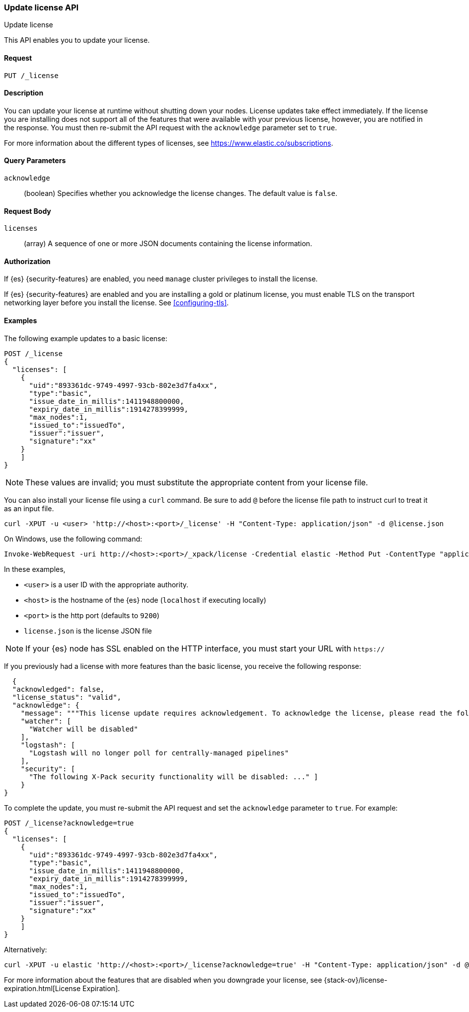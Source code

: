 [role="xpack"]
[testenv="basic"]
[[update-license]]
=== Update license API
++++
<titleabbrev>Update license</titleabbrev>
++++

This API enables you to update your license.

[float]
==== Request

`PUT /_license`

[float]
==== Description

You can update your license at runtime without shutting down your nodes.
License updates take effect immediately.  If the license you are installing does
not support all of the features that were available with your previous license,
however, you are notified in the response.  You must then re-submit the API
request with the `acknowledge` parameter set to `true`.

For more information about the different types of licenses, see
https://www.elastic.co/subscriptions.

[float]
==== Query Parameters

`acknowledge`::
  (boolean) Specifies whether you acknowledge the license changes. The default
  value is `false`.

[float]
==== Request Body

`licenses`::
  (array) A sequence of one or more JSON documents containing the license
  information.


[float]
==== Authorization

If {es} {security-features} are enabled, you need `manage` cluster privileges to
install the license.

If {es} {security-features} are enabled and you are installing a gold or platinum
license, you must enable TLS on the transport networking layer before you
install the license. See <<configuring-tls>>.

[float]
==== Examples

The following example updates to a basic license:

[source,js]
------------------------------------------------------------
POST /_license
{
  "licenses": [
    {
      "uid":"893361dc-9749-4997-93cb-802e3d7fa4xx",
      "type":"basic",
      "issue_date_in_millis":1411948800000,
      "expiry_date_in_millis":1914278399999,
      "max_nodes":1,
      "issued_to":"issuedTo",
      "issuer":"issuer",
      "signature":"xx"
    }
    ]
}
------------------------------------------------------------
// CONSOLE
// TEST[skip:license testing issues]

NOTE: These values are invalid; you must substitute the appropriate content
from your license file.

You can also install your license file using a `curl` command. Be sure to add
`@` before the license file path to instruct curl to treat it as an input file.

[source,shell]
------------------------------------------------------------
curl -XPUT -u <user> 'http://<host>:<port>/_license' -H "Content-Type: application/json" -d @license.json
------------------------------------------------------------
// NOTCONSOLE

On Windows, use the following command:

[source,shell]
------------------------------------------------------------
Invoke-WebRequest -uri http://<host>:<port>/_xpack/license -Credential elastic -Method Put -ContentType "application/json" -InFile .\license.json
------------------------------------------------------------

In these examples,

* `<user>` is a user ID with the appropriate authority.
* `<host>` is the hostname of the {es} node (`localhost` if executing
  locally)
* `<port>` is the http port (defaults to `9200`)
* `license.json` is the license JSON file

NOTE:  If your {es} node has SSL enabled on the HTTP interface, you must
  start your URL with `https://`

If you previously had a license with more features than the basic license, you
receive the following response:

[source,js]
------------------------------------------------------------
  {
  "acknowledged": false,
  "license_status": "valid",
  "acknowledge": {
    "message": """This license update requires acknowledgement. To acknowledge the license, please read the following messages and update the license again, this time with the "acknowledge=true" parameter:""",
    "watcher": [
      "Watcher will be disabled"
    ],
    "logstash": [
      "Logstash will no longer poll for centrally-managed pipelines"
    ],
    "security": [
      "The following X-Pack security functionality will be disabled: ..." ]
    }
}
------------------------------------------------------------
// NOTCONSOLE

To complete the update, you must re-submit the API request and set the
`acknowledge` parameter to `true`. For example:

[source,js]
------------------------------------------------------------
POST /_license?acknowledge=true
{
  "licenses": [
    {
      "uid":"893361dc-9749-4997-93cb-802e3d7fa4xx",
      "type":"basic",
      "issue_date_in_millis":1411948800000,
      "expiry_date_in_millis":1914278399999,
      "max_nodes":1,
      "issued_to":"issuedTo",
      "issuer":"issuer",
      "signature":"xx"
    }
    ]
}
------------------------------------------------------------
// CONSOLE
// TEST[skip:license testing issues]

Alternatively:

[source,sh]
------------------------------------------------------------
curl -XPUT -u elastic 'http://<host>:<port>/_license?acknowledge=true' -H "Content-Type: application/json" -d @license.json
------------------------------------------------------------
// NOTCONSOLE

For more information about the features that are disabled when you downgrade
your license, see {stack-ov}/license-expiration.html[License Expiration].
